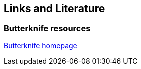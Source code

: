 == Links and Literature 

=== Butterknife resources
	
http://jakewharton.github.io/butterknife/[Butterknife homepage]
	
